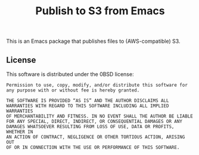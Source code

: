 #+title: Publish to S3 from Emacs

This is an Emacs package that publishes files to (AWS-compatible) S3.

** License

This software is distributed under the 0BSD license:

#+begin_src text :tangle LICENSE.txt
  Permission to use, copy, modify, and/or distribute this software for
  any purpose with or without fee is hereby granted.

  THE SOFTWARE IS PROVIDED “AS IS” AND THE AUTHOR DISCLAIMS ALL
  WARRANTIES WITH REGARD TO THIS SOFTWARE INCLUDING ALL IMPLIED WARRANTIES
  OF MERCHANTABILITY AND FITNESS. IN NO EVENT SHALL THE AUTHOR BE LIABLE
  FOR ANY SPECIAL, DIRECT, INDIRECT, OR CONSEQUENTIAL DAMAGES OR ANY
  DAMAGES WHATSOEVER RESULTING FROM LOSS OF USE, DATA OR PROFITS, WHETHER IN
  AN ACTION OF CONTRACT, NEGLIGENCE OR OTHER TORTIOUS ACTION, ARISING OUT
  OF OR IN CONNECTION WITH THE USE OR PERFORMANCE OF THIS SOFTWARE.
#+end_src
